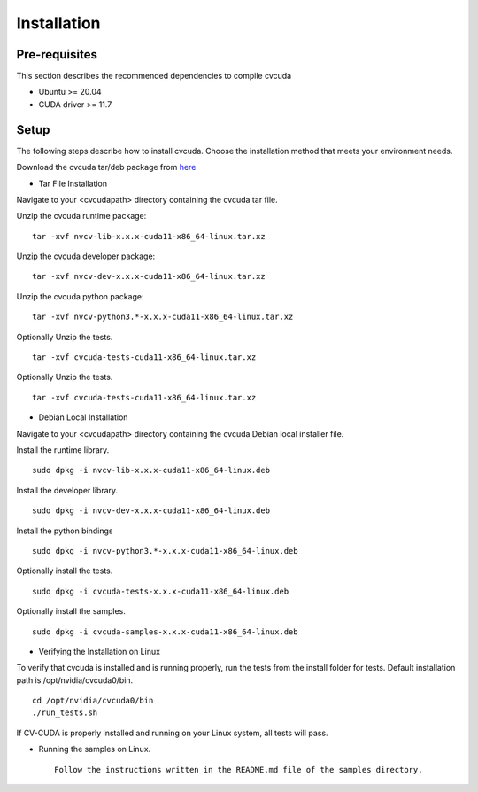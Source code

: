 ..
  # SPDX-FileCopyrightText: Copyright (c) 2022-2023 NVIDIA CORPORATION & AFFILIATES. All rights reserved.
  # SPDX-License-Identifier: Apache-2.0
  #
  # Licensed under the Apache License, Version 2.0 (the "License");
  # you may not use this file except in compliance with the License.
  # You may obtain a copy of the License at
  #
  # http://www.apache.org/licenses/LICENSE-2.0
  #
  # Unless required by applicable law or agreed to in writing, software
  # distributed under the License is distributed on an "AS IS" BASIS,
  # WITHOUT WARRANTIES OR CONDITIONS OF ANY KIND, either express or implied.
  # See the License for the specific language governing permissions and
  # limitations under the License.

.. _installation:

Installation
============

Pre-requisites
--------------

This section describes the recommended dependencies to compile cvcuda

* Ubuntu >= 20.04
* CUDA driver >= 11.7

Setup
-----

The following steps describe how to install cvcuda. Choose the installation method that meets your environment needs.

Download the cvcuda tar/deb package from `here <https://github.com/CVCUDA/CV-CUDA/releases/tag/v0.4.0-beta>`_

* Tar File Installation

Navigate to your <cvcudapath> directory containing the cvcuda tar file.

Unzip the cvcuda runtime package: ::

    tar -xvf nvcv-lib-x.x.x-cuda11-x86_64-linux.tar.xz

Unzip the cvcuda developer package: ::

    tar -xvf nvcv-dev-x.x.x-cuda11-x86_64-linux.tar.xz

Unzip the cvcuda python package: ::

    tar -xvf nvcv-python3.*-x.x.x-cuda11-x86_64-linux.tar.xz

Optionally Unzip the tests. ::

    tar -xvf cvcuda-tests-cuda11-x86_64-linux.tar.xz

Optionally Unzip the tests. ::

    tar -xvf cvcuda-tests-cuda11-x86_64-linux.tar.xz

* Debian Local Installation

Navigate to your <cvcudapath> directory containing the cvcuda Debian local installer file. ::

Install the runtime library. ::

    sudo dpkg -i nvcv-lib-x.x.x-cuda11-x86_64-linux.deb

Install the developer library. ::

    sudo dpkg -i nvcv-dev-x.x.x-cuda11-x86_64-linux.deb

Install the python bindings ::

    sudo dpkg -i nvcv-python3.*-x.x.x-cuda11-x86_64-linux.deb

Optionally install the tests. ::

    sudo dpkg -i cvcuda-tests-x.x.x-cuda11-x86_64-linux.deb

Optionally install the samples. ::

    sudo dpkg -i cvcuda-samples-x.x.x-cuda11-x86_64-linux.deb

* Verifying the Installation on Linux

To verify that cvcuda is installed and is running properly, run the tests from the install folder for tests.
Default installation path is /opt/nvidia/cvcuda0/bin. ::

    cd /opt/nvidia/cvcuda0/bin
    ./run_tests.sh

If CV-CUDA is properly installed and running on your Linux system, all tests will pass.

* Running the samples on Linux. ::

    Follow the instructions written in the README.md file of the samples directory.
